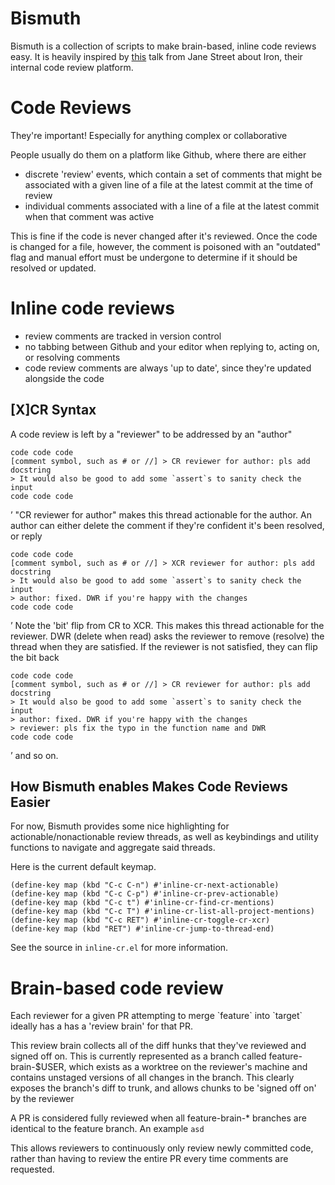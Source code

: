 * Bismuth
Bismuth is a collection of scripts to make brain-based, inline code reviews easy.
It is heavily inspired by [[https://www.youtube.com/watch?v=MUqvXHEjmus][this]] talk from Jane Street about Iron,
their internal code review platform.

* Code Reviews
They're important!
Especially for anything complex or collaborative

People usually do them on a platform like Github,
where there are either
- discrete 'review' events, which contain a set of comments that might be associated with a given line of a file at the latest commit at the time of review
- individual comments associated with a line of a file at the latest commit when that comment was active

This is fine if the code is never changed after it's reviewed.
Once the code is changed for a file,
however,
the comment is poisoned with an "outdated" flag and manual effort must be undergone to determine if it should be resolved or updated.



* Inline code reviews
- review comments are tracked in version control
- no tabbing between Github and your editor when replying to, acting on, or resolving comments
- code review comments are always 'up to date', since they're updated alongside the code

** [X]CR Syntax
A code review is left by a "reviewer" to be addressed by an "author"
#+BEGIN_SRC’
code code code
[comment symbol, such as # or //] > CR reviewer for author: pls add docstring
> It would also be good to add some `assert`s to sanity check the input
code code code
#+END_SRC’
"CR reviewer for author" makes this thread actionable for the author.
An author can either delete the comment if they're confident it's been resolved,
or reply
#+BEGIN_SRC’
code code code
[comment symbol, such as # or //] > XCR reviewer for author: pls add docstring
> It would also be good to add some `assert`s to sanity check the input
> author: fixed. DWR if you're happy with the changes
code code code
#+END_SRC’
Note the 'bit' flip from CR to XCR.
This makes this thread actionable for the reviewer.
DWR (delete when read) asks the reviewer to remove (resolve) the thread when they are satisfied.
If the reviewer is not satisfied, they can flip the bit back
#+BEGIN_SRC’
code code code
[comment symbol, such as # or //] > CR reviewer for author: pls add docstring
> It would also be good to add some `assert`s to sanity check the input
> author: fixed. DWR if you're happy with the changes
> reviewer: pls fix the typo in the function name and DWR
code code code
#+END_SRC’
and so on.

** How Bismuth enables Makes Code Reviews Easier
For now, Bismuth provides some nice highlighting for actionable/nonactionable review threads,
as well as keybindings and utility functions to navigate and aggregate said threads.

Here is the current default keymap.
#+BEGIN_SRC
(define-key map (kbd "C-c C-n") #'inline-cr-next-actionable)
(define-key map (kbd "C-c C-p") #'inline-cr-prev-actionable)
(define-key map (kbd "C-c t") #'inline-cr-find-cr-mentions)
(define-key map (kbd "C-c T") #'inline-cr-list-all-project-mentions)
(define-key map (kbd "C-c RET") #'inline-cr-toggle-cr-xcr)
(define-key map (kbd "RET") #'inline-cr-jump-to-thread-end)
#+END_SRC
See the source in ~inline-cr.el~ for more information.

* Brain-based code review
Each reviewer for a given PR attempting to merge `feature` into `target` ideally has a has a 'review brain' for that PR.

This review brain collects all of the diff hunks that they've reviewed and signed off on.
This is currently represented as a branch called feature-brain-$USER,
which exists as a worktree on the reviewer's machine and contains unstaged versions of all changes in the branch.
This clearly exposes the branch's diff to trunk,
and allows chunks to be 'signed off on' by the reviewer

A PR is considered fully reviewed when all feature-brain-* branches are identical to the feature branch.
An example ~asd~

This allows reviewers to continuously only review newly committed code,
rather than having to review the entire PR every time comments are requested.

